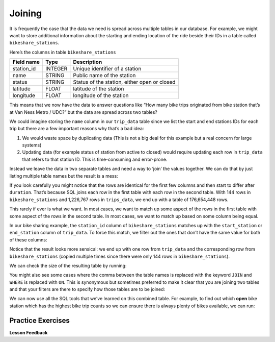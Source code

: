 .. Copyright (C)  Google, Runestone Interactive LLC
   This work is licensed under the Creative Commons Attribution-ShareAlike 4.0
   International License. To view a copy of this license, visit
   http://creativecommons.org/licenses/by-sa/4.0/.

Joining
=======

It is frequently the case that the data we need is spread across
multiple tables in our database. For example, we might want to store
additional information about the starting and ending location of the
ride beside their IDs in a table called ``bikeshare_stations``.

Here’s the columns in table ``bikeshare_stations``

========== ======= ============================================
Field name Type    Description
========== ======= ============================================
station_id INTEGER Unique identifier of a station
name       STRING  Public name of the station
status     STRING  Status of the station, either open or closed
latitude   FLOAT   latitude of the station
longitude  FLOAT   longitude of the station
========== ======= ============================================

.. activecode:: sql_bikeshare_join_1
    :language: sql
    :dburl: /runestone/books/published/httlads/_static/bikeshare.db


    SELECT
      *
    FROM
      bikeshare_stations
    LIMIT
      10




This means that we now have the data to answer questions like “How many
bike trips originated from bike station that’s at Van Ness Metro / UDC?”
but the data are spread across two tables?

We could imagine storing the ``name`` column in our ``trip_data`` table
since we list the start and end stations IDs for each trip but there are
a few important reasons why that’s a bad idea:

1. We would waste space by duplicating data (This is not a big deal for this
   example but a real concern for large systems)
2. Updating data (for example status of station from active to closed)
   would require updating each row in ``trip_data`` that refers to that
   station ID. This is time-consuming and error-prone.

Instead we leave the data in two separate tables and need a way to
‘join’ the values together. We can do that by just listing multiple
table names but the result is a mess:

.. activecode:: sql_bikeshare_join_2
    :language: sql
    :dburl: /runestone/books/published/httlads/_static/bikeshare.db

    SELECT
      *
    FROM
      trip_data, bikeshare_stations

    LIMIT
      10


If you look carefully you might notice that the rows are identical for
the first few columns and then start to differ after ``duration``.
That’s because SQL joins each row in the first table with each row in
the second table. With 144 rows in ``bikeshare_stations`` and 1,226,767
rows in ``trips_data``, we end up with a table of 176,654,448 rows.

This rarely if ever is what we want. In most cases, we want to match up
some aspect of the rows in the first table with some aspect of the rows
in the second table. In most cases, we want to match up based on some
column being equal.

In our bike sharing example, the ``station_id`` column of
``bikeshare_stations`` matches up with the ``start_station`` or
``end_station`` column of ``trip_data``. To force this match, we filter
out the ones that don’t have the same value for both of these columns:

.. activecode:: sql_bikeshare_join_3
    :language: sql
    :dburl: /runestone/books/published/httlads/_static/bikeshare.db

    SELECT
      *
    FROM
      trip_data, bikeshare_stations
    WHERE
      start_station = station_id
    LIMIT
      10



Notice that the result looks more sensical: we end up with one row from
``trip_data`` and the corresponding row from ``bikeshare_stations``
(copied multiple times since there were only 144 rows in
``bikeshare_stations``).

We can check the size of the resulting table by running:

.. activecode:: sql_bikeshare_join_4
    :language: sql
    :dburl: /runestone/books/published/httlads/_static/bikeshare.db

    SELECT
      COUNT(*)
    FROM
      trip_data, bikeshare_stations
    WHERE
      start_station = station_id



You might also see some cases where the comma between the table names is
replaced with the keyword ``JOIN`` and ``WHERE`` is replaced with
``ON``. This is synonymous but sometimes preferred to make it clear that
you are joining two tables and that your filters are there to specify
how those tables are to be joined:

.. activecode:: sql_bikeshare_join_5
    :language: sql
    :dburl: /runestone/books/published/httlads/_static/bikeshare.db

    SELECT
      COUNT(*)
    FROM
      trip_data JOIN bikeshare_stations ON start_station = station_id


We can now use all the SQL tools that we’ve learned on this combined
table. For example, to find out which **open** bike station which has
the highest bike trip counts so we can ensure there is always plenty of
bikes available, we can run:

.. activecode:: sql_bikeshare_join_6
    :language: sql
    :dburl: /runestone/books/published/httlads/_static/bikeshare.db

    SELECT
      station_id, COUNT(*) AS trip_count
    FROM
      trip_data join bikeshare_stations
    ON
      start_station = station_id
    WHERE
      duration >= 3600
      AND status = 'open'
    GROUP BY
      station_id
    ORDER BY
      trip_count DESC
    LIMIT
      10



Practice Exercises
------------------


.. reveal:: bikes_join1
    :instructoronly:

    .. activecode:: sql_bikeshare_join_sol1

        SELECT
        station_id, AVG(duration)
        FROM
        trip_data JOIN bikeshare_stations
        ON
        start_station = station_id
        WHERE
        member_type = 'Member'
        AND start_station = end_station
        AND status = 'open'
        GROUP BY
        station_id
        LIMIT
        10


    2. .. code-block:: sql

            select name, count(*)
            from trip_data join bikeshare_stations on
                start_station = station_id
            group by name
            order by count(*) desc
            limit 10

    3. .. code-block:: sql

            select name, count(*)
            from trip_data join bikeshare_stations on end_station = station_id
            group by name
            order by count(*) desc
            limit 10

    4. .. code-block:: sql

            select name, count(*)
            from trip_data join bikeshare_stations on end_station = station_id
            where start_station = end_station
            group by name
            order by count(*) desc
            limit 10

    5. .. code-block:: sql

            select name, count(*)
            from trip_data join bikeshare_stations on end_station = station_id
            where start_station = 31200
            group by name
            order by count(*) desc
            limit 10

.. activecode:: sql_bikeshare_join_ex1
    :language: sql
    :autograde: unittest
    :dburl: /runestone/books/published/httlads/_static/bikeshare.db

    Use ``JOIN`` to show the station IDs of active stations and what’s the average duration of bike trip originating and ending at the same station with member type Member.
    ~~~~

    ====
    assert 0,1 == 1005


.. activecode:: sql_bikeshare_join_ex2
    :language: sql
    :autograde: unittest
    :dburl: /runestone/books/published/httlads/_static/bikeshare.db

    What is the name of the station where the most rides start?
    ~~~~

    ====
    assert 0,0 == Massachusetts Ave & Dupont Circle NW


.. activecode:: sql_bikeshare_join_ex3
    :language: sql
    :autograde: unittest
    :dburl: /runestone/books/published/httlads/_static/bikeshare.db

    What is the name of the station where the most rides end?
    ~~~~

    ====
    assert 0,0 == Massachusetts Ave & Dupont Circle NW


.. activecode:: sql_bikeshare_join_ex4
    :language: sql
    :autograde: unittest
    :dburl: /runestone/books/published/httlads/_static/bikeshare.db

    What is the name of the station where most rides both start and end?
    ~~~~

    ====
    assert 0,0 ==  USDA / 12th & Independence Ave SW



.. activecode:: sql_bikeshare_join_ex5
    :language: sql
    :autograde: unittest
    :dburl: /runestone/books/published/httlads/_static/bikeshare.db

    What is the name of the most popular ending station for rides that begin at Massachusetts Ave & Dupont Circle NW (Station: 31200)?
    ~~~~

    ====
    assert 0,0 == 15th & P St NW


**Lesson Feedback**

.. poll:: LearningZone_10_4
    :option_1: Comfort Zone
    :option_2: Learning Zone
    :option_3: Panic Zone

    During this lesson I was primarily in my...

.. poll:: Time_10_4
    :option_1: Very little time
    :option_2: A reasonable amount of time
    :option_3: More time than is reasonable

    Completing this lesson took...

.. poll:: TaskValue_10_4
    :option_1: Don't seem worth learning
    :option_2: May be worth learning
    :option_3: Are definitely worth learning

    Based on my own interests and needs, the things taught in this lesson...

.. poll:: Expectancy_10_4
    :option_1: Definitely within reach
    :option_2: Within reach if I try my hardest
    :option_3: Out of reach no matter how hard I try

    For me to master the things taught in this lesson feels...
